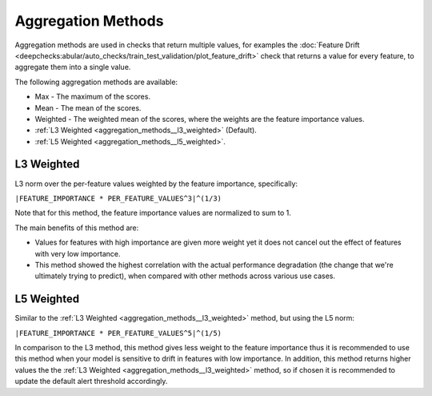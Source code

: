 .. _aggregation_methods:

===================
Aggregation Methods
===================

Aggregation methods are used in checks that return multiple values, for examples the
:doc:`Feature Drift <deepchecks:abular/auto_checks/train_test_validation/plot_feature_drift>` check
that returns a value for every feature, to aggregate them into a single value.

The following aggregation methods are available:

* Max - The maximum of the scores.
* Mean - The mean of the scores.
* Weighted - The weighted mean of the scores, where the weights are the feature importance values.
* :ref:`L3 Weighted <aggregation_methods__l3_weighted>` (Default).
* :ref:`L5 Weighted <aggregation_methods__l5_weighted>`.

.. _aggregation_methods__l3_weighted:
L3 Weighted
===========
L3 norm over the per-feature values weighted by the feature importance, specifically:

``|FEATURE_IMPORTANCE * PER_FEATURE_VALUES^3|^(1/3)``

Note that for this method, the feature importance values are normalized to sum to 1.

The main benefits of this method are:

* Values for features with high importance are given more weight yet it does not cancel out the
  effect of features with very low importance.
* This method showed the highest correlation with the actual performance degradation (the change that we're
  ultimately trying to predict), when compared with other methods across various use cases.

.. _aggregation_methods__l5_weighted:
L5 Weighted
===========
Similar to the :ref:`L3 Weighted <aggregation_methods__l3_weighted>` method, but using the L5 norm:

``|FEATURE_IMPORTANCE * PER_FEATURE_VALUES^5|^(1/5)``

In comparison to the L3 method, this method gives less weight to the feature importance thus it is recommended
to use this method when your model is sensitive to drift in features with low importance. In addition, this method
returns higher values the the :ref:`L3 Weighted <aggregation_methods__l3_weighted>` method, so if chosen it is
recommended to update the default alert threshold accordingly.
